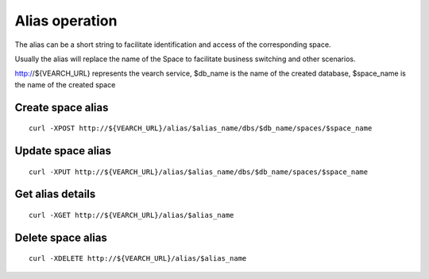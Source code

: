 Alias operation
==================================

The alias can be a short string to facilitate identification and access of the corresponding space. 

Usually the alias will replace the name of the Space to facilitate business switching and other scenarios.

http://${VEARCH_URL} represents the vearch service, $db_name is the name of the created database, $space_name is the name of the created space

Create space alias
--------------------------------
::
 
   curl -XPOST http://${VEARCH_URL}/alias/$alias_name/dbs/$db_name/spaces/$space_name


Update space alias
--------------------------------
::
 
   curl -XPUT http://${VEARCH_URL}/alias/$alias_name/dbs/$db_name/spaces/$space_name


Get alias details
--------------------------------
::
 
   curl -XGET http://${VEARCH_URL}/alias/$alias_name

Delete space alias
--------------------------------
::
 
   curl -XDELETE http://${VEARCH_URL}/alias/$alias_name